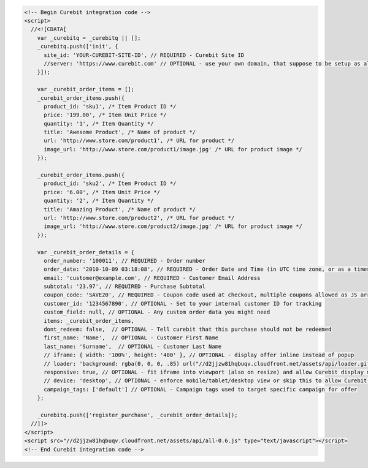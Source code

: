 .. code-block:: html

  <!-- Begin Curebit integration code -->
  <script>
    //<![CDATA[
      var _curebitq = _curebitq || [];
      _curebitq.push(['init', {
        site_id: 'YOUR-CUREBIT-SITE-ID', // REQUIRED - Curebit Site ID
        //server: 'https://www.curebit.com' // OPTIONAL - use your own domain, that suppose to be setup as alias to curebit.com (this option is only possible for Enterprise client)
      }]);

      var _curebit_order_items = [];
      _curebit_order_items.push({
        product_id: 'sku1', /* Item Product ID */
        price: '199.00', /* Item Unit Price */
        quantity: '1', /* Item Quantity */
        title: 'Awesome Product', /* Name of product */
        url: 'http://www.store.com/product1', /* URL for product */
        image_url: 'http://www.store.com/product1/image.jpg' /* URL for product image */
      });

      _curebit_order_items.push({
        product_id: 'sku2', /* Item Product ID */
        price: '6.00', /* Item Unit Price */
        quantity: '2', /* Item Quantity */
        title: 'Amazing Product', /* Name of product */
        url: 'http://www.store.com/product2', /* URL for product */
        image_url: 'http://www.store.com/product2/image.jpg' /* URL for product image */
      });

      var _curebit_order_details = {
        order_number: '100011', // REQUIRED - Order number
        order_date: '2010-10-09 03:18:08', // REQUIRED - Order Date and Time (in UTC time zone, or as a timestamp with timezone information)
        email: 'customer@example.com', // REQUIRED - Customer Email Address
        subtotal: '23.97', // REQUIRED - Purchase Subtotal
        coupon_code: 'SAVE20', // REQUIRED - Coupon code used at checkout, multiple coupons allowed as JS array: ['SAVE20', 'FREE-SHIPPING']. Pass null if there is no coupon code.
        customer_id: '1234567890', // OPTIONAL - Set to your internal customer ID for tracking
        custom_field: null, // OPTIONAL - Any custom order data you might need
        items: _curebit_order_items,
        dont_redeem: false,  // OPTIONAL - Tell curebit that this purchase should not be redeemed
        first_name: 'Name',  // OPTIONAL - Customer First Name
        last_name: 'Surname',  // OPTIONAL - Customer Last Name
        // iframe: { width: '100%', height: '400' }, // OPTIONAL - display offer inline instead of popup
        // loader: 'background: rgba(0, 0, 0, .85) url("//d2jjzw81hqbuqv.cloudfront.net/assets/api/loader.gif") no-repeat center center;', // OPTIONAL - change CSS of loading overlay or disable it completely by using 'display: none;'
        responsive: true, // OPTIONAL - fit iframe into viewport (also on resize) and allow Curebit display mobile templates
        // device: 'desktop', // OPTIONAL - enforce mobile/tablet/desktop view or skip this to allow Curebit choose corresponding template
        campaign_tags: ['default'] // OPTIONAL - Campaign tags used to target specific campaign for offer
      };

      _curebitq.push(['register_purchase', _curebit_order_details]);
    //]]>
  </script>
  <script src="//d2jjzw81hqbuqv.cloudfront.net/assets/api/all-0.6.js" type="text/javascript"></script>
  <!-- End Curebit integration code -->
